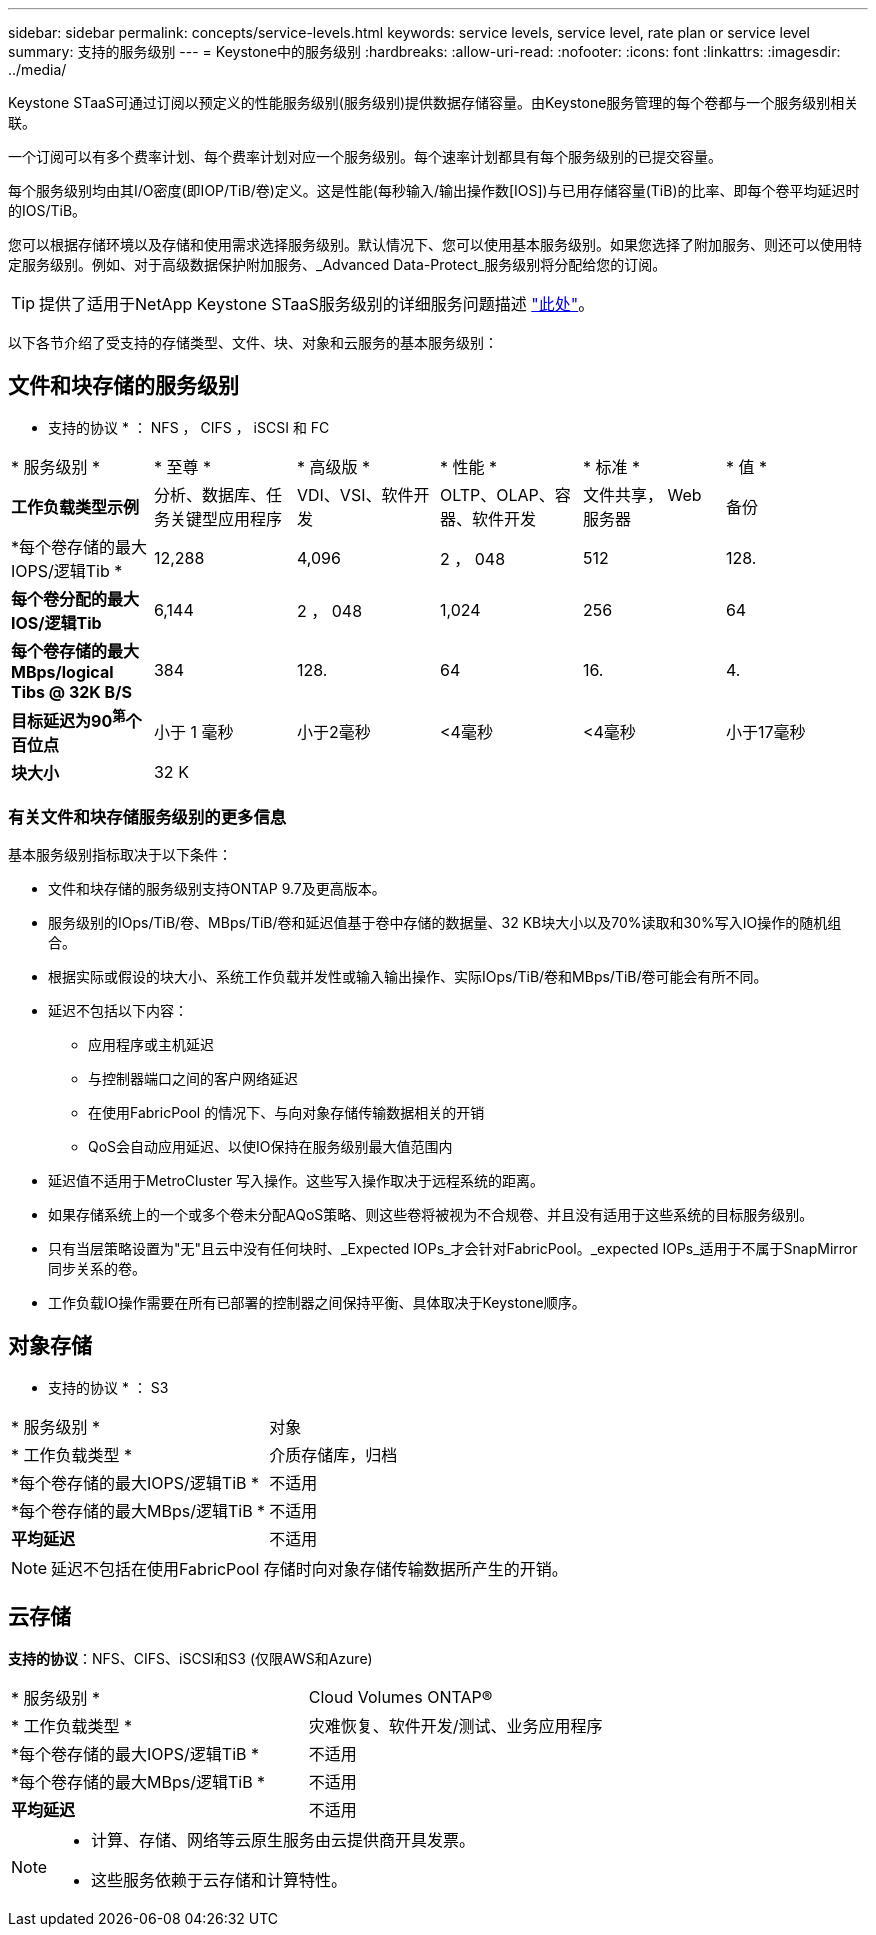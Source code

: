 ---
sidebar: sidebar 
permalink: concepts/service-levels.html 
keywords: service levels, service level, rate plan or service level 
summary: 支持的服务级别 
---
= Keystone中的服务级别
:hardbreaks:
:allow-uri-read: 
:nofooter: 
:icons: font
:linkattrs: 
:imagesdir: ../media/


[role="lead"]
Keystone STaaS可通过订阅以预定义的性能服务级别(服务级别)提供数据存储容量。由Keystone服务管理的每个卷都与一个服务级别相关联。

一个订阅可以有多个费率计划、每个费率计划对应一个服务级别。每个速率计划都具有每个服务级别的已提交容量。

每个服务级别均由其I/O密度(即IOP/TiB/卷)定义。这是性能(每秒输入/输出操作数[IOS])与已用存储容量(TiB)的比率、即每个卷平均延迟时的IOS/TiB。

您可以根据存储环境以及存储和使用需求选择服务级别。默认情况下、您可以使用基本服务级别。如果您选择了附加服务、则还可以使用特定服务级别。例如、对于高级数据保护附加服务、_Advanced Data-Protect_服务级别将分配给您的订阅。


TIP: 提供了适用于NetApp Keystone STaaS服务级别的详细服务问题描述 https://www.netapp.com/pdf.html?item=/media/77179-Keystone-STaaS-Service-Description-On-Prem.pdf["此处"]。

以下各节介绍了受支持的存储类型、文件、块、对象和云服务的基本服务级别：



== 文件和块存储的服务级别

* 支持的协议 * ： NFS ， CIFS ， iSCSI 和 FC

|===


| * 服务级别 * | * 至尊 * | * 高级版 * | * 性能 * | * 标准 * | * 值 * 


| *工作负载类型示例* | 分析、数据库、任务关键型应用程序 | VDI、VSI、软件开发 | OLTP、OLAP、容器、软件开发 | 文件共享， Web 服务器 | 备份 


| *每个卷存储的最大IOPS/逻辑Tib * | 12,288 | 4,096 | 2 ， 048 | 512 | 128. 


| *每个卷分配的最大IOS/逻辑Tib* | 6,144 | 2 ， 048 | 1,024 | 256 | 64 


| *每个卷存储的最大MBps/logical Tibs @ 32K B/S* | 384 | 128. | 64 | 16. | 4. 


| *目标延迟为90^第^个百位点* | 小于 1 毫秒 | 小于2毫秒 | <4毫秒 | <4毫秒 | 小于17毫秒 


| *块大小* 5+| 32 K 
|===


=== 有关文件和块存储服务级别的更多信息

基本服务级别指标取决于以下条件：

* 文件和块存储的服务级别支持ONTAP 9.7及更高版本。
* 服务级别的IOps/TiB/卷、MBps/TiB/卷和延迟值基于卷中存储的数据量、32 KB块大小以及70%读取和30%写入IO操作的随机组合。
* 根据实际或假设的块大小、系统工作负载并发性或输入输出操作、实际IOps/TiB/卷和MBps/TiB/卷可能会有所不同。
* 延迟不包括以下内容：
+
** 应用程序或主机延迟
** 与控制器端口之间的客户网络延迟
** 在使用FabricPool 的情况下、与向对象存储传输数据相关的开销
** QoS会自动应用延迟、以使IO保持在服务级别最大值范围内


* 延迟值不适用于MetroCluster 写入操作。这些写入操作取决于远程系统的距离。
* 如果存储系统上的一个或多个卷未分配AQoS策略、则这些卷将被视为不合规卷、并且没有适用于这些系统的目标服务级别。
* 只有当层策略设置为"无"且云中没有任何块时、_Expected IOPs_才会针对FabricPool。_expected IOPs_适用于不属于SnapMirror同步关系的卷。
* 工作负载IO操作需要在所有已部署的控制器之间保持平衡、具体取决于Keystone顺序。




== 对象存储

* 支持的协议 * ： S3

|===


| * 服务级别 * | 对象 


| * 工作负载类型 * | 介质存储库，归档 


| *每个卷存储的最大IOPS/逻辑TiB * | 不适用 


| *每个卷存储的最大MBps/逻辑TiB * | 不适用 


| *平均延迟* | 不适用 
|===

NOTE: 延迟不包括在使用FabricPool 存储时向对象存储传输数据所产生的开销。



== 云存储

*支持的协议*：NFS、CIFS、iSCSI和S3 (仅限AWS和Azure)

|===


| * 服务级别 * | Cloud Volumes ONTAP® 


| * 工作负载类型 * | 灾难恢复、软件开发/测试、业务应用程序 


| *每个卷存储的最大IOPS/逻辑TiB * | 不适用 


| *每个卷存储的最大MBps/逻辑TiB * | 不适用 


| *平均延迟* | 不适用 
|===
[NOTE]
====
* 计算、存储、网络等云原生服务由云提供商开具发票。
* 这些服务依赖于云存储和计算特性。


====